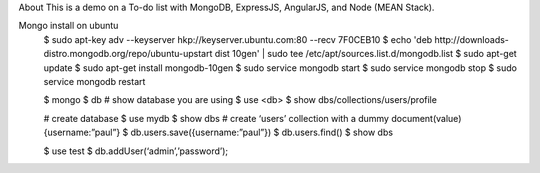 About
This is a demo on a To-do list with MongoDB, ExpressJS, AngularJS, and Node (MEAN Stack).


Mongo install on ubuntu
  $ sudo apt-key adv --keyserver hkp://keyserver.ubuntu.com:80 --recv 7F0CEB10
  $ echo 'deb http://downloads-distro.mongodb.org/repo/ubuntu-upstart dist 10gen' | sudo tee /etc/apt/sources.list.d/mongodb.list
  $ sudo apt-get update
  $ sudo apt-get install mongodb-10gen
  $ sudo service mongodb start
  $ sudo service mongodb stop
  $ sudo service mongodb restart

  $ mongo
  $ db # show database you are using
  $ use <db> 
  $ show dbs/collections/users/profile

  # create database
  $ use mydb
  $ show dbs
  # create ‘users’ collection with a dummy document(value) {username:”paul”}
  $ db.users.save({username:”paul”})
  $ db.users.find()
  $ show dbs

  $ use test
  $ db.addUser(‘admin’,’password’);
